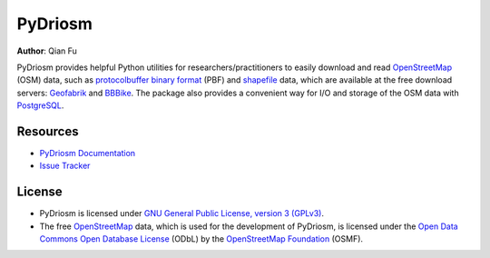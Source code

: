 ========
PyDriosm
========

|PyPI| |Python| |License| |Downloads|

.. |PyPI| image:: https://img.shields.io/pypi/v/pydriosm?color=important&label=PyPI
    :target: https://pypi.org/project/pydriosm/
.. |Python| image:: https://img.shields.io/pypi/pyversions/pydriosm?color=informational&label=Python
    :target: https://www.python.org/downloads/
.. |License| image:: https://img.shields.io/pypi/l/pydriosm?color=green&label=License
    :target: https://github.com/mikeqfu/pydriosm/blob/master/LICENSE
.. |Downloads| image:: https://img.shields.io/pypi/dm/pydriosm?color=yellow&label=Downloads
    :target: https://pypistats.org/packages/pydriosm

**Author**: Qian Fu |Twitter|

.. |Twitter| image:: https://img.shields.io/twitter/url/https/twitter.com/Qian_Fu?label=Follow&style=social
    :target: https://twitter.com/Qian_Fu

PyDriosm provides helpful Python utilities for researchers/practitioners to easily download and read `OpenStreetMap`_ (OSM) data, such as `protocolbuffer binary format`_ (PBF) and `shapefile`_ data, which are available at the free download servers: `Geofabrik`_ and `BBBike`_. The package also provides a convenient way for I/O and storage of the OSM data with `PostgreSQL`_.

.. _`OpenStreetMap`: https://www.openstreetmap.org/
.. _`protocolbuffer binary format`: https://wiki.openstreetmap.org/wiki/PBF_Format
.. _`shapefile`: https://wiki.openstreetmap.org/wiki/Shapefiles
.. _`Geofabrik`: https://download.geofabrik.de/
.. _`BBBike`: https://www.bbbike.org/
.. _`PostgreSQL`: https://www.postgresql.org/

Resources
=========

- `PyDriosm Documentation <https://pydriosm.readthedocs.io/>`_
- `Issue Tracker <https://github.com/mikeqfu/pydriosm/issues>`_

License
=======

- PyDriosm is licensed under `GNU General Public License, version 3 (GPLv3)`_.
- The free `OpenStreetMap`_ data, which is used for the development of PyDriosm, is licensed under the `Open Data Commons Open Database License`_ (ODbL) by the `OpenStreetMap Foundation`_ (OSMF).

.. _GNU General Public License, version 3 (GPLv3): https://github.com/mikeqfu/pydriosm/blob/master/LICENSE
.. _Open Data Commons Open Database License: https://opendatacommons.org/licenses/odbl/
.. _OpenStreetMap Foundation: https://osmfoundation.org/
